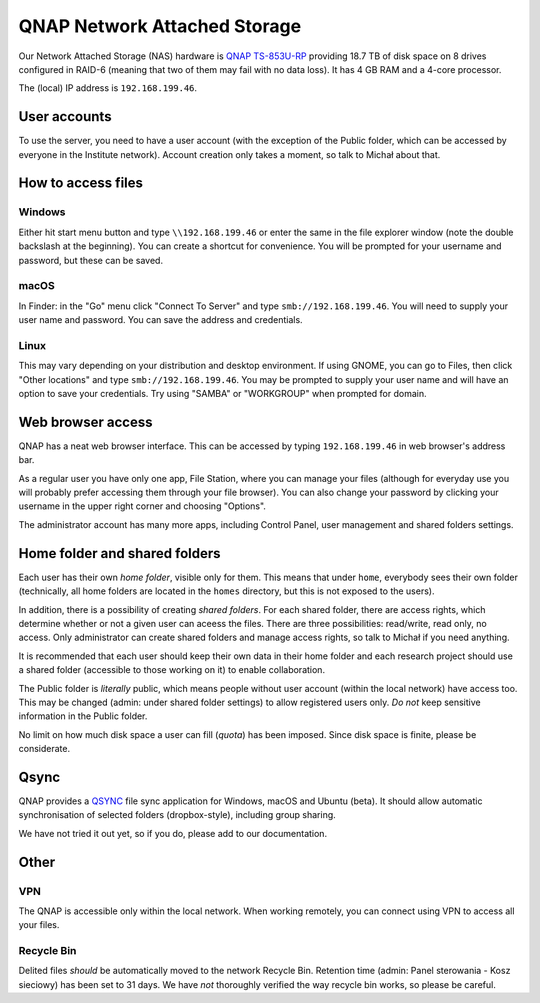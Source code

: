 QNAP Network Attached Storage
=============================

Our Network Attached Storage (NAS) hardware is `QNAP TS-853U-RP <https://www.qnap.com/pl-pl/product/ts-853u-rp>`_ providing 18.7 TB of disk space on 8 drives configured in RAID-6 (meaning that two of them may fail with no data loss). It has 4 GB RAM and a 4-core processor.

The (local) IP address is ``192.168.199.46``.

User accounts
-------------

To use the server, you need to have a user account (with the exception of the Public folder, which can be accessed by everyone in the Institute network). Account creation only takes a moment, so talk to Michał about that.

How to access files
-------------------

Windows
^^^^^^^

Either hit start menu button and type ``\\192.168.199.46`` or enter the same in the file explorer window (note the double backslash at the beginning). You can create a shortcut for convenience. You will be prompted for your username and password, but these can be saved.

macOS
^^^^^

In Finder: in the "Go" menu click "Connect To Server" and type ``smb://192.168.199.46``. You will need to supply your user name and password. You can save the address and credentials.

Linux
^^^^^

This may vary depending on your distribution and desktop environment. If using GNOME, you can go to Files, then click "Other locations" and type ``smb://192.168.199.46``. You may be prompted to supply your user name and will have an option to save your credentials. Try using "SAMBA" or "WORKGROUP" when prompted for domain.

Web browser access
------------------

QNAP has a neat web browser interface. This can be accessed by typing ``192.168.199.46`` in web browser's address bar.

As a regular user you have only one app, File Station, where you can manage your files (although for everyday use you will probably prefer accessing them through your file browser). You can also change your password by clicking your username in the upper right corner and choosing "Options".

The administrator account has many more apps, including Control Panel, user management and shared folders settings.

Home folder and shared folders
------------------------------

Each user has their own *home folder*, visible only for them. This means that under ``home``, everybody sees their own folder (technically, all home folders are located in the ``homes`` directory, but this is not exposed to the users).

In addition, there is a possibility of creating *shared folders*. For each shared folder, there are access rights, which determine whether or not a given user can aceess the files. There are three possibilities: read/write, read only, no access. Only administrator can create shared folders and manage access rights, so talk to Michał if you need anything.

It is recommended that each user should keep their own data in their home folder and each research project should use a shared folder (accessible to those working on it) to enable collaboration.

The Public folder is *literally* public, which means people without user account (within the local network) have access too. This may be changed (admin: under shared folder settings) to allow registered users only. *Do not* keep sensitive information in the Public folder.

No limit on how much disk space a user can fill (*quota*) has been imposed. Since disk space is finite, please be considerate.

Qsync
-----
QNAP provides a `QSYNC <https://www.qnap.com/solution/smb-solution-qsync/pl-pl/>`_ file sync application for Windows, macOS and Ubuntu (beta). It should allow automatic synchronisation of selected folders (dropbox-style), including group sharing.

We have not tried it out yet, so if you do, please add to our documentation.

Other
-----

VPN
^^^

The QNAP is accessible only within the local network. When working remotely, you can connect using VPN to access all your files.

Recycle Bin
^^^^^^^^^^^

Delited files *should* be automatically moved to the network Recycle Bin. Retention time (admin: Panel sterowania - Kosz sieciowy) has been set to 31 days. We have *not* thoroughly verified the way recycle bin works, so please be careful.
